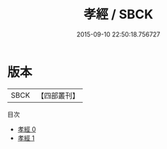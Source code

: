 #+TITLE: 孝經 / SBCK

#+DATE: 2015-09-10 22:50:18.756727
* 版本
 |      SBCK|【四部叢刊】  |
目次
 - [[file:KR1f0002_000.txt][孝經 0]]
 - [[file:KR1f0002_001.txt][孝經 1]]
